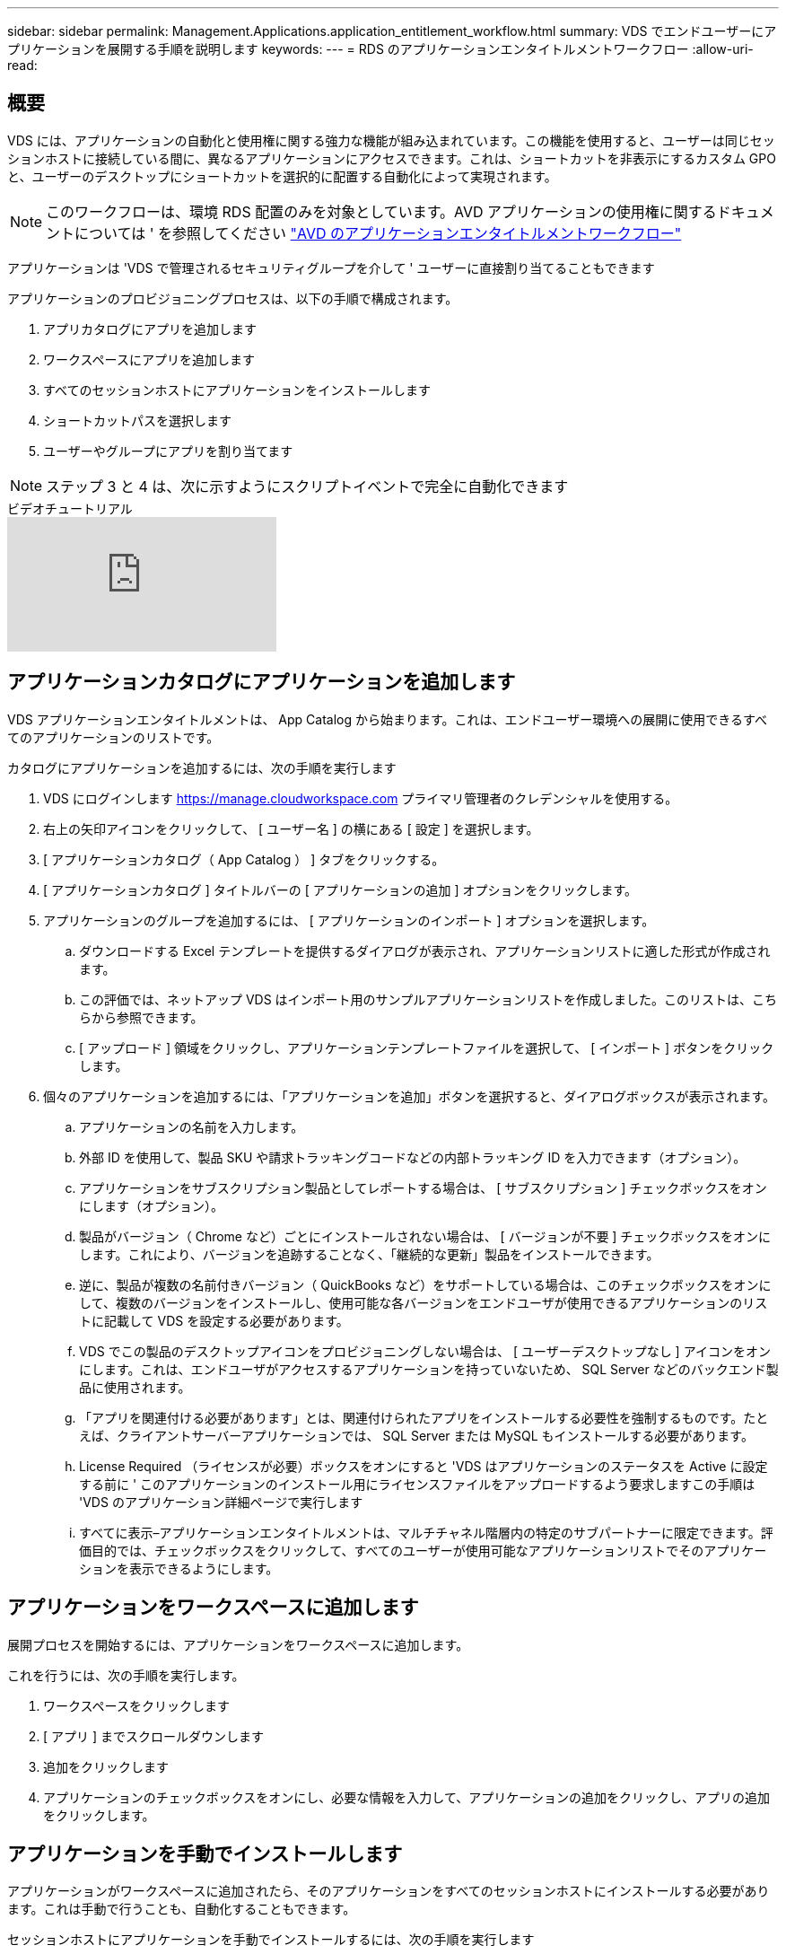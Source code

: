 ---
sidebar: sidebar 
permalink: Management.Applications.application_entitlement_workflow.html 
summary: VDS でエンドユーザーにアプリケーションを展開する手順を説明します 
keywords:  
---
= RDS のアプリケーションエンタイトルメントワークフロー
:allow-uri-read: 




== 概要

VDS には、アプリケーションの自動化と使用権に関する強力な機能が組み込まれています。この機能を使用すると、ユーザーは同じセッションホストに接続している間に、異なるアプリケーションにアクセスできます。これは、ショートカットを非表示にするカスタム GPO と、ユーザーのデスクトップにショートカットを選択的に配置する自動化によって実現されます。


NOTE: このワークフローは、環境 RDS 配置のみを対象としています。AVD アプリケーションの使用権に関するドキュメントについては ' を参照してください link:Management.Applications.AVD_application_entitlement_workflow.html["AVD のアプリケーションエンタイトルメントワークフロー"]

アプリケーションは 'VDS で管理されるセキュリティグループを介して ' ユーザーに直接割り当てることもできます

.アプリケーションのプロビジョニングプロセスは、以下の手順で構成されます。
. アプリカタログにアプリを追加します
. ワークスペースにアプリを追加します
. すべてのセッションホストにアプリケーションをインストールします
. ショートカットパスを選択します
. ユーザーやグループにアプリを割り当てます



NOTE: ステップ 3 と 4 は、次に示すようにスクリプトイベントで完全に自動化できます

.ビデオチュートリアル
video::19NpO8v15BE[youtube]


== アプリケーションカタログにアプリケーションを追加します

VDS アプリケーションエンタイトルメントは、 App Catalog から始まります。これは、エンドユーザー環境への展開に使用できるすべてのアプリケーションのリストです。

.カタログにアプリケーションを追加するには、次の手順を実行します
. VDS にログインします https://manage.cloudworkspace.com[] プライマリ管理者のクレデンシャルを使用する。
. 右上の矢印アイコンをクリックして、 [ ユーザー名 ] の横にある [ 設定 ] を選択します。
. [ アプリケーションカタログ（ App Catalog ） ] タブをクリックする。
. [ アプリケーションカタログ ] タイトルバーの [ アプリケーションの追加 ] オプションをクリックします。
. アプリケーションのグループを追加するには、 [ アプリケーションのインポート ] オプションを選択します。
+
.. ダウンロードする Excel テンプレートを提供するダイアログが表示され、アプリケーションリストに適した形式が作成されます。
.. この評価では、ネットアップ VDS はインポート用のサンプルアプリケーションリストを作成しました。このリストは、こちらから参照できます。
.. [ アップロード ] 領域をクリックし、アプリケーションテンプレートファイルを選択して、 [ インポート ] ボタンをクリックします。


. 個々のアプリケーションを追加するには、「アプリケーションを追加」ボタンを選択すると、ダイアログボックスが表示されます。
+
.. アプリケーションの名前を入力します。
.. 外部 ID を使用して、製品 SKU や請求トラッキングコードなどの内部トラッキング ID を入力できます（オプション）。
.. アプリケーションをサブスクリプション製品としてレポートする場合は、 [ サブスクリプション ] チェックボックスをオンにします（オプション）。
.. 製品がバージョン（ Chrome など）ごとにインストールされない場合は、 [ バージョンが不要 ] チェックボックスをオンにします。これにより、バージョンを追跡することなく、「継続的な更新」製品をインストールできます。
.. 逆に、製品が複数の名前付きバージョン（ QuickBooks など）をサポートしている場合は、このチェックボックスをオンにして、複数のバージョンをインストールし、使用可能な各バージョンをエンドユーザが使用できるアプリケーションのリストに記載して VDS を設定する必要があります。
.. VDS でこの製品のデスクトップアイコンをプロビジョニングしない場合は、 [ ユーザーデスクトップなし ] アイコンをオンにします。これは、エンドユーザがアクセスするアプリケーションを持っていないため、 SQL Server などのバックエンド製品に使用されます。
.. 「アプリを関連付ける必要があります」とは、関連付けられたアプリをインストールする必要性を強制するものです。たとえば、クライアントサーバーアプリケーションでは、 SQL Server または MySQL もインストールする必要があります。
.. License Required （ライセンスが必要）ボックスをオンにすると 'VDS はアプリケーションのステータスを Active に設定する前に ' このアプリケーションのインストール用にライセンスファイルをアップロードするよう要求しますこの手順は 'VDS のアプリケーション詳細ページで実行します
.. すべてに表示–アプリケーションエンタイトルメントは、マルチチャネル階層内の特定のサブパートナーに限定できます。評価目的では、チェックボックスをクリックして、すべてのユーザーが使用可能なアプリケーションリストでそのアプリケーションを表示できるようにします。






== アプリケーションをワークスペースに追加します

展開プロセスを開始するには、アプリケーションをワークスペースに追加します。

.これを行うには、次の手順を実行します。
. ワークスペースをクリックします
. [ アプリ ] までスクロールダウンします
. 追加をクリックします
. アプリケーションのチェックボックスをオンにし、必要な情報を入力して、アプリケーションの追加をクリックし、アプリの追加をクリックします。




== アプリケーションを手動でインストールします

アプリケーションがワークスペースに追加されたら、そのアプリケーションをすべてのセッションホストにインストールする必要があります。これは手動で行うことも、自動化することもできます。

.セッションホストにアプリケーションを手動でインストールするには、次の手順を実行します
. サービスボードに移動します。
. サービスボードタスクをクリックします。
. サーバー名をクリックして、ローカル管理者として接続します。
. アプリをインストールし、このアプリへのショートカットが [ スタート ] メニューパスにあることを確認します。
+
.. Server 2016 および Windows 10 ： C ： \ProgramData\Microsoft\Windows\Start Menu\Programs 。


. サービスボードタスクに戻り、 [ 参照 ] をクリックして、ショートカットまたはショートカットを含むフォルダを選択します。
. 選択した方が、アプリケーションの割り当て時にエンドユーザーデスクトップに表示されるものです。
. フォルダは、アプリケーションが実際に複数のアプリケーションである場合に便利です。たとえば、「 Microsoft Office 」はフォルダとして簡単に展開でき、各アプリケーションはフォルダ内のショートカットとして使用できます。
. [ インストールの完了 ] をクリックします
. 必要に応じて、 [ 作成済み ] アイコン [ サービスボードタスクの追加 ] を開き、アイコンが追加されていることを確認します。




== ユーザにアプリケーションを割り当てます

アプリケーションの使用権は VDS によって処理され、アプリケーションは 3 つの方法でユーザに割り当てることができます

.ユーザにアプリケーションを割り当てます
. User Detail ページに移動します。
. 「アプリケーション」セクションに移動します。
. このユーザが必要とするすべてのアプリケーションの横にあるチェックボックスをオンにします。


.アプリケーションにユーザを割り当てます
. [ ワークスペースの詳細 ] ページの [ アプリケーション ] セクションに移動します。
. アプリケーションの名前をクリックします。
. アプリケーションのユーザの横にあるチェックボックスをオンにします。


.アプリケーションとユーザをユーザグループに割り当てます
. [ ユーザーとグループの詳細 ] に移動します。
. 新しいグループを追加するか、既存のグループを編集します。
. グループにユーザとアプリケーションを割り当てます。

